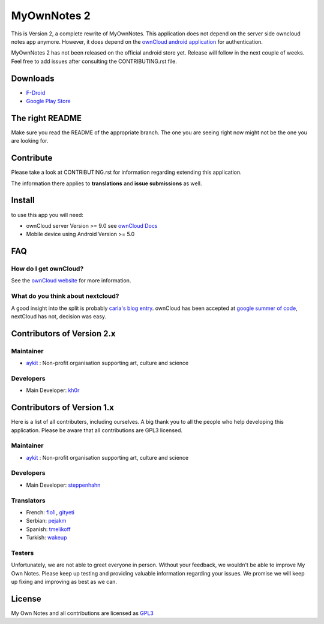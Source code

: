 ==============
 MyOwnNotes 2
==============

This is Version 2, a complete rewrite of MyOwnNotes. This application does not depend on the server side owncloud notes app anymore. However, it does depend on the `ownCloud android application`_ for authentication.

MyOwnNotes 2 has not been released on the official android store yet. Release will follow in the next couple of weeks. Feel free to add issues after consulting the CONTRIBUTING.rst file.

Downloads
=========

* `F-Droid <https://f-droid.org/repository/browse/?fdid=org.aykit.MyOwnNotes/>`_
* `Google Play Store <https://play.google.com/store/apps/details?id=org.aykit.MyOwnNotes/>`_

The right README
================
Make sure you read the README of the appropriate branch. The one you are seeing right now might not be the one you are looking for.


Contribute
==========
Please take a look at CONTRIBUTING.rst for information regarding extending this application.

The information there applies to **translations** and **issue submissions** as well.


Install
=======
to use this app you will need:

+ ownCloud server Version >= 9.0 see `ownCloud Docs`_
+ Mobile device using Android Version >= 5.0


.. _`FAQ`:

FAQ
===

How do I get ownCloud?
----------------------

See the `ownCloud website`_ for more information.


What do you think about nextcloud?
----------------------------------

A good insight into the split is probably `carla's blog entry`_. ownCloud has been accepted at `google summer of code`_, nextCloud has not, decision was easy.


Contributors of Version 2.x
===========================

Maintainer
----------
* `aykit`_ : Non-profit organisation supporting art, culture and science

Developers
----------
* Main Developer: `kh0r`_


Contributors of Version 1.x
===========================

Here is  a list of all contributers, including ourselves. A big thank you to all the people who help developing this application. Please be aware that all contributions are GPL3 licensed.

Maintainer
----------
* `aykit`_ : Non-profit organisation supporting art, culture and science

Developers
----------
* Main Developer: `steppenhahn`_

Translators
-----------
* French: `flo1`_ , `gityeti`_
* Serbian: `pejakm`_
* Spanish: `tmelikoff`_
* Turkish: `wakeup`_

Testers
-------
Unfortunately, we are not able to greet everyone in person. Without your feedback, we wouldn't be able to improve My Own Notes. Please keep up testing and providing valuable information regarding your issues. We promise we will keep up fixing and improving as best as we can.


License
=======
My Own Notes and all contributions are licensed as `GPL3`_


.. _CheapSSLsecurity: https://cheapsslsecurity.com
.. _carla's blog entry: http://carlaschroder.com/nextcloud-is-dirty-deal/
.. _contact us: mailto:z-o48hohw4l9qla@ay.vc
.. _Entwicklerbier.org: https://blog.entwicklerbier.org/2014/05/securing-the-internet-of-things-how-about-securing-the-internet-first/
.. _google dev: https://code.google.com/p/android/issues/detail?id=11231#c107
.. _google summer of code: https://summerofcode.withgoogle.com/organizations/6453536335331328/
.. _GPL3: https://github.com/aykit/myownnotes-android/blob/master/LICENSE
.. _My Own Notes App: https://github.com/aykit/myownnotes-android
.. _My Own Notes Website: https://aykit.org/sites/myownnotes.html
.. _ownCloud android application: https://play.google.com/store/apps/details?id=com.owncloud.android
.. _ownCloud Docs: http://doc.owncloud.org/
.. _ownCloud website: https://owncloud.org/install/
.. _SSL Labs: https://www.ssllabs.com/ssltest/
.. _StartSSL: https://startssl.com
.. _Setting up owncloud on Speed: https://blog.entwicklerbier.org/2014/06/setting-up-owncloud-on-speed/

.. _aykit: https://aykit.org
.. _flo1: https://github.com/flo1
.. _gityeti: https://github.com/gityeti
.. _pejakm: https://github.com/pejakm
.. _steppenhahn: https://github.com/steppenhahn
.. _tmelikoff: http://https://github.com/tmelikoff
.. _wakeup: https://github.com/wakeup
.. _kh0r: https://github.com/kh0r
